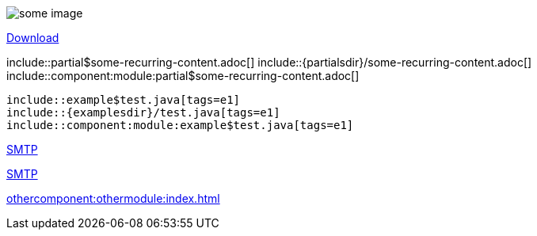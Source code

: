 // suppress inspection "AsciiDocUnresolvedAntoraModule" for whole file
// suppress inspection "AsciiDocLinkResolve" for whole file

// tag::example[]
// images from the assets/images folder - no prefix necessary as imagesdir attribute is set
image::animage.png[some image]

// offer downloads
link:{attachmentsdir}/file.zip[Download]

// include content into a page
\include::partial$some-recurring-content.adoc[]
\include::{partialsdir}/some-recurring-content.adoc[]
\include::component:module:partial$some-recurring-content.adoc[]

// include snippets from examples
[source]
----
\include::example$test.java[tags=e1]
\include::{examplesdir}/test.java[tags=e1]
\include::component:module:example$test.java[tags=e1]
----

// reference documents in the same module
xref:mail-component.adoc[SMTP]

// reference documents in a different component and module
xref:component:module:mail-component.adoc[SMTP]
// end::example[]


// tag::suppressmoduleinspection[]
// suppress inspection "AsciiDocUnresolvedAntoraModule"
xref:othercomponent:othermodule:index.adoc[]
// end::suppressmoduleinspection[]
